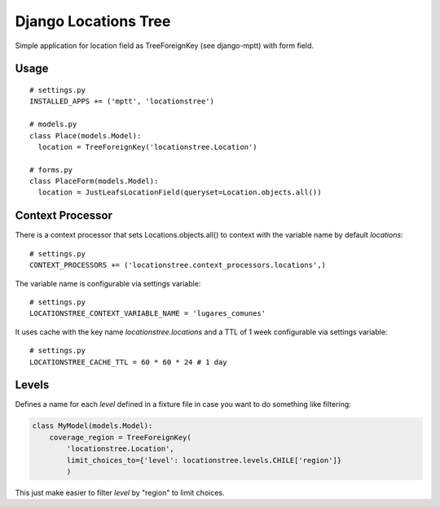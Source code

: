 =====================
Django Locations Tree
=====================

Simple application for location field as TreeForeignKey (see django-mptt) with form field.


Usage
=====

::

  # settings.py
  INSTALLED_APPS += ('mptt', 'locationstree')

  # models.py
  class Place(models.Model):
    location = TreeForeignKey('locationstree.Location')

  # forms.py
  class PlaceForm(models.Model):
    location = JustLeafsLocationField(queryset=Location.objects.all())


Context Processor
=================

There is a context processor that sets Locations.objects.all() to context with the variable name by default `locations`::

  # settings.py
  CONTEXT_PROCESSORS += ('locationstree.context_processors.locations',)


The variable name is configurable via settings variable::

  # settings.py
  LOCATIONSTREE_CONTEXT_VARIABLE_NAME = 'lugares_comunes'

It uses cache with the key name `locationstree.locations` and a TTL of 1 week configurable via settings variable::

  # settings.py
  LOCATIONSTREE_CACHE_TTL = 60 * 60 * 24 # 1 day


Levels
======

Defines a name for each `level` defined in a fixture file in case you
want to do something like filtering:

.. code:: python

    class MyModel(models.Model):
        coverage_region = TreeForeignKey(
            'locationstree.Location',
            limit_choices_to={'level': locationstree.levels.CHILE['region']}
            )

This just make easier to filter `level` by "region" to limit choices.
